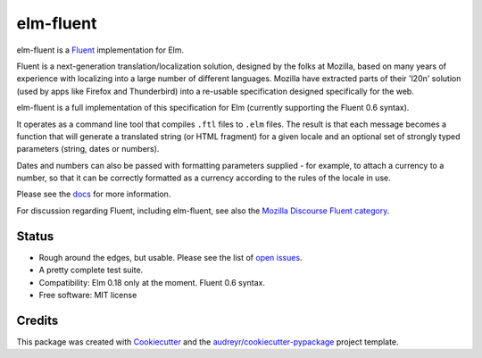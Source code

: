 ==========
elm-fluent
==========


.. image:: https://img.shields.io/pypi/v/elm_fluent.svg
        :target: https://pypi.org/project/elm-fluent/

.. image:: https://img.shields.io/travis/elm-fluent/elm-fluent.svg
        :target: https://travis-ci.org/elm-fluent/elm-fluent

.. image:: https://codecov.io/gh/elm-fluent/elm-fluent/branch/master/graph/badge.svg
        :target: https://codecov.io/gh/elm-fluent/elm-fluent

.. image:: https://readthedocs.org/projects/elm-fluent/badge/?version=latest
        :target: https://elm-fluent.readthedocs.io/en/latest/?badge=latest
        :alt: Documentation Status


elm-fluent is a `Fluent <https://projectfluent.org/>`_ implementation for Elm.

Fluent is a next-generation translation/localization solution, designed by the
folks at Mozilla, based on many years of experience with localizing into a large
number of different languages. Mozilla have extracted parts of their 'l20n'
solution (used by apps like Firefox and Thunderbird) into a re-usable
specification designed specifically for the web.

elm-fluent is a full implementation of this specification for Elm (currently
supporting the Fluent 0.6 syntax).

It operates as a command line tool that compiles ``.ftl`` files to ``.elm``
files. The result is that each message becomes a function that will generate a
translated string (or HTML fragment) for a given locale and an optional set of
strongly typed parameters (string, dates or numbers).

Dates and numbers can also be passed with formatting parameters supplied - for
example, to attach a currency to a number, so that it can be correctly formatted
as a currency according to the rules of the locale in use.

Please see the `docs
<https://elm-fluent.readthedocs.io/en/latest/>`_ for more
information.

For discussion regarding Fluent, including elm-fluent, see also the `Mozilla
Discourse Fluent category <https://discourse.mozilla.org/c/fluent>`_.

Status
------

* Rough around the edges, but usable. Please see the list of `open issues
  <https://github.com/elm-fluent/elm-fluent/issues>`_.
* A pretty complete test suite.
* Compatibility: Elm 0.18 only at the moment. Fluent 0.6 syntax.
* Free software: MIT license

Credits
-------

This package was created with Cookiecutter_ and the `audreyr/cookiecutter-pypackage`_ project template.

.. _Cookiecutter: https://github.com/audreyr/cookiecutter
.. _`audreyr/cookiecutter-pypackage`: https://github.com/audreyr/cookiecutter-pypackage
